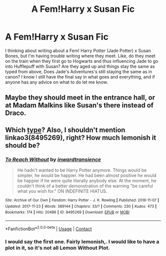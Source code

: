 #+TITLE: A Fem!Harry x Susan Fic

* A Fem!Harry x Susan Fic
:PROPERTIES:
:Author: SlayerofShadows371
:Score: 0
:DateUnix: 1617673059.0
:DateShort: 2021-Apr-06
:FlairText: Misc: Author Help
:END:
I thinking about writing about a Fem! Harry Potter (Jade Potter) x Susan Bones, but I'm having trouble writing where they meet. Like, do they meet on the train when they first go to Hogwarts and thus influencing Jade to go into Hufflepuff with Susan? Are they aged up and things stay the same as typed from above, Does Jade's Adventures's still staying the same as in canon? I know I still have the final say in what goes and everything, and if anyone has any advice on what to do let me know.


** Maybe they should meet in the entrance hall, or at Madam Malkins like Susan's there instead of Draco.
:PROPERTIES:
:Author: Daemon_Sultan
:Score: 1
:DateUnix: 1617676052.0
:DateShort: 2021-Apr-06
:END:


** Which [[https://matej.ceplovi.cz/blog/cepls-introduction-to-femharrys.html][type]]? Also, I shouldn't mention linkao3(8495269), right? How much lemonish it should be?
:PROPERTIES:
:Author: ceplma
:Score: 1
:DateUnix: 1617692009.0
:DateShort: 2021-Apr-06
:END:

*** [[https://archiveofourown.org/works/8495269][*/To Reach Without/*]] by [[https://www.archiveofourown.org/users/inwardtransience/pseuds/inwardtransience][/inwardtransience/]]

#+begin_quote
  He hadn't wanted to be Harry Potter anymore. Things would be simpler, he would be happier. He had been almost positive he would be happier if he were quite literally anybody else. At the moment, he couldn't think of a better demonstration of the warning "be careful what you wish for." ON INDEFINITE HIATUS.
#+end_quote

^{/Site/:} ^{Archive} ^{of} ^{Our} ^{Own} ^{*|*} ^{/Fandom/:} ^{Harry} ^{Potter} ^{-} ^{J.} ^{K.} ^{Rowling} ^{*|*} ^{/Published/:} ^{2016-11-07} ^{*|*} ^{/Updated/:} ^{2017-11-23} ^{*|*} ^{/Words/:} ^{389144} ^{*|*} ^{/Chapters/:} ^{33/?} ^{*|*} ^{/Comments/:} ^{230} ^{*|*} ^{/Kudos/:} ^{473} ^{*|*} ^{/Bookmarks/:} ^{174} ^{*|*} ^{/Hits/:} ^{20486} ^{*|*} ^{/ID/:} ^{8495269} ^{*|*} ^{/Download/:} ^{[[https://archiveofourown.org/downloads/8495269/To%20Reach%20Without.epub?updated_at=1536348983][EPUB]]} ^{or} ^{[[https://archiveofourown.org/downloads/8495269/To%20Reach%20Without.mobi?updated_at=1536348983][MOBI]]}

--------------

*FanfictionBot*^{2.0.0-beta} | [[https://github.com/FanfictionBot/reddit-ffn-bot/wiki/Usage][Usage]] | [[https://www.reddit.com/message/compose?to=tusing][Contact]]
:PROPERTIES:
:Author: FanfictionBot
:Score: 1
:DateUnix: 1617692029.0
:DateShort: 2021-Apr-06
:END:


*** I would say the first one. Fairly lemonish,. I would like to have a plot in it, so it's not all Lemon Without Plot.
:PROPERTIES:
:Author: SlayerofShadows371
:Score: 1
:DateUnix: 1617713299.0
:DateShort: 2021-Apr-06
:END:
